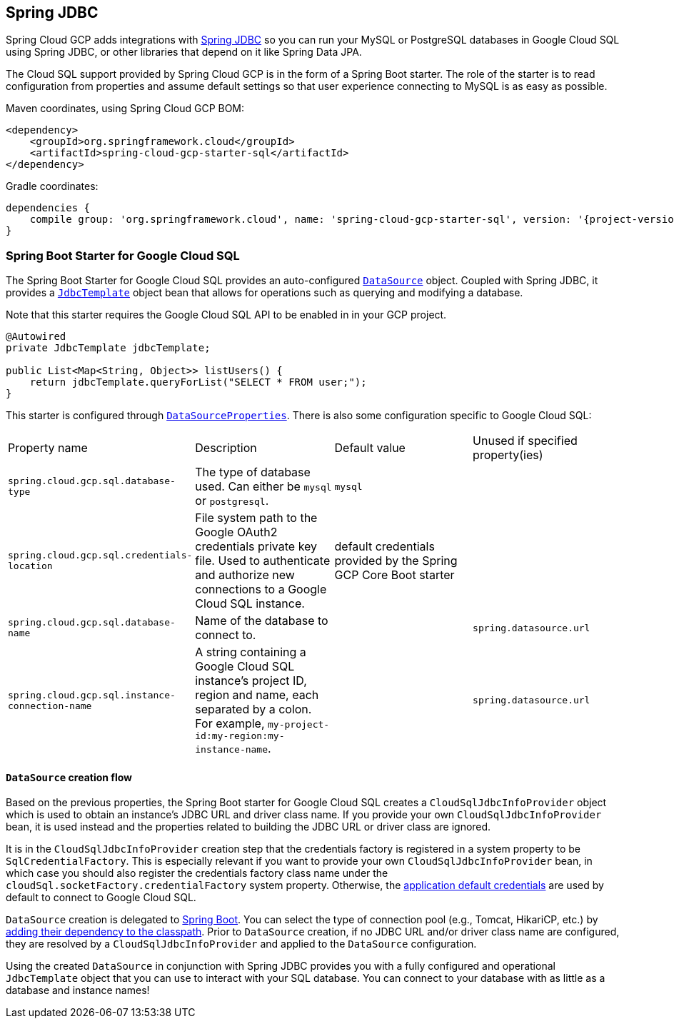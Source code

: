 == Spring JDBC

Spring Cloud GCP adds integrations with
https://docs.spring.io/spring/docs/current/spring-framework-reference/html/jdbc.html[Spring JDBC]
so you can run your MySQL or PostgreSQL databases in Google Cloud SQL using Spring JDBC, or other
libraries that depend on it like Spring Data JPA.

The Cloud SQL support provided by Spring Cloud GCP is in the form of a Spring Boot starter.
The role of the starter is to read configuration from properties and assume default settings so that
user experience connecting to MySQL is as easy as possible.

Maven coordinates, using Spring Cloud GCP BOM:

[source,xml]
----
<dependency>
    <groupId>org.springframework.cloud</groupId>
    <artifactId>spring-cloud-gcp-starter-sql</artifactId>
</dependency>
----

Gradle coordinates:

[source,subs="normal"]
----
dependencies {
    compile group: 'org.springframework.cloud', name: 'spring-cloud-gcp-starter-sql', version: '{project-version}'
}
----


=== Spring Boot Starter for Google Cloud SQL

The Spring Boot Starter for Google Cloud SQL provides an auto-configured
https://docs.oracle.com/javase/7/docs/api/javax/sql/DataSource.html[`DataSource`] object.
Coupled with Spring JDBC, it provides a
https://docs.spring.io/spring/docs/current/spring-framework-reference/html/jdbc.html#jdbc-JdbcTemplate[`JdbcTemplate`]
object bean that allows for operations such as querying and modifying a database.

Note that this starter requires the Google Cloud SQL API to be enabled in in your GCP project.

[source,java]
----
@Autowired
private JdbcTemplate jdbcTemplate;

public List<Map<String, Object>> listUsers() {
    return jdbcTemplate.queryForList("SELECT * FROM user;");
}
----

This starter is configured through
https://docs.spring.io/spring-boot/docs/current/api/org/springframework/boot/autoconfigure/jdbc/DataSourceProperties.html[`DataSourceProperties`].
There is also some configuration specific to Google Cloud SQL:

|===
| Property name | Description | Default value | Unused if specified property(ies)
| `spring.cloud.gcp.sql.database-type` | The type of database used. Can either be `mysql` or
`postgresql`. | `mysql` |
| `spring.cloud.gcp.sql.credentials-location` | File system path to the Google OAuth2 credentials
private key file. Used to authenticate and authorize new connections to a Google Cloud SQL instance.
| default credentials provided by the Spring GCP Core Boot starter |
| `spring.cloud.gcp.sql.database-name` | Name of the database to connect to. | |
`spring.datasource.url`
| `spring.cloud.gcp.sql.instance-connection-name` | A string containing a Google Cloud SQL
instance's project ID, region and name, each separated by a colon. For example,
`my-project-id:my-region:my-instance-name`. | | `spring.datasource.url`
|===

==== `DataSource` creation flow

Based on the previous properties, the Spring Boot starter for Google Cloud SQL creates a
`CloudSqlJdbcInfoProvider` object which is used to obtain an instance's JDBC URL and driver class
name.
If you provide your own `CloudSqlJdbcInfoProvider` bean, it is used instead and the properties
related to building the JDBC URL or driver class are ignored.

It is in the `CloudSqlJdbcInfoProvider` creation step that the credentials factory is registered
in a system property to be `SqlCredentialFactory`.
This is especially relevant if you want to provide your own `CloudSqlJdbcInfoProvider` bean, in
which case you should also register the credentials factory class name under the
`cloudSql.socketFactory.credentialFactory` system property.
Otherwise, the
https://developers.google.com/identity/protocols/application-default-credentials[application
default credentials] are used by default to connect to Google Cloud SQL.

`DataSource` creation is delegated to
https://docs.spring.io/spring-boot/docs/current/reference/html/boot-features-sql.html[Spring Boot].
You can select the type of connection pool (e.g., Tomcat, HikariCP, etc.) by
https://docs.spring.io/spring-boot/docs/current/reference/html/boot-features-sql.html#boot-features-connect-to-production-database[adding
their dependency to the classpath].
Prior to `DataSource` creation, if no JDBC URL and/or driver class name are configured,
they are resolved by a `CloudSqlJdbcInfoProvider` and applied to the `DataSource` configuration.

Using the created `DataSource` in conjunction with Spring JDBC provides you with a fully configured
and operational `JdbcTemplate` object that you can use to interact with your SQL database.
You can connect to your database with as little as a database and instance names!
